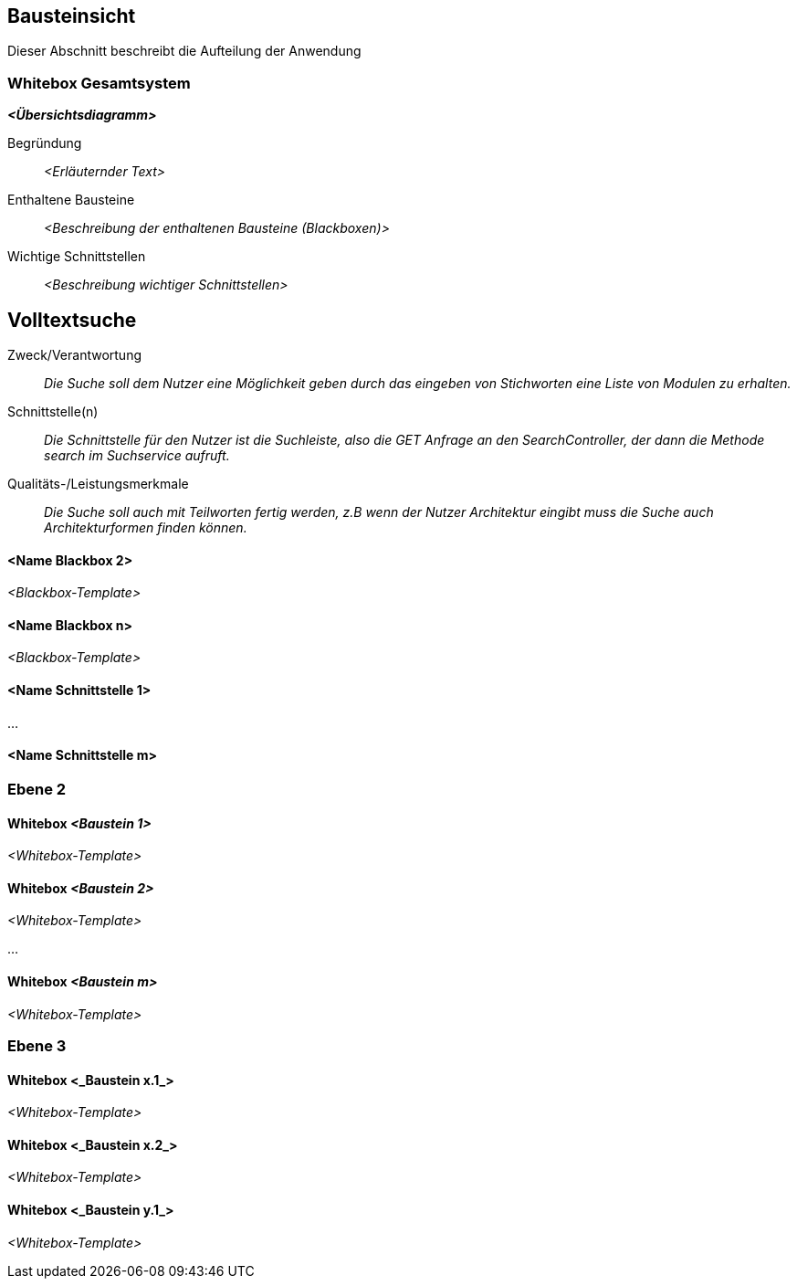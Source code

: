 [[section-building-block-view]]
== Bausteinsicht

Dieser Abschnitt beschreibt die Aufteilung der Anwendung

=== Whitebox Gesamtsystem



_**<Übersichtsdiagramm>**_

Begründung:: _<Erläuternder Text>_

Enthaltene Bausteine:: _<Beschreibung der enthaltenen Bausteine (Blackboxen)>_

Wichtige Schnittstellen:: _<Beschreibung wichtiger Schnittstellen>_

== Volltextsuche

 Zweck/Verantwortung::

_Die Suche soll dem Nutzer eine Möglichkeit geben durch das eingeben von Stichworten eine Liste von Modulen zu erhalten._

 Schnittstelle(n)::

 _Die Schnittstelle für den Nutzer ist die Suchleiste, also die GET Anfrage an den SearchController, der dann die Methode search im Suchservice aufruft._

 Qualitäts-/Leistungsmerkmale::
 _Die Suche soll auch mit Teilworten fertig werden, z.B wenn der Nutzer Architektur eingibt muss die Suche auch Architekturformen finden können._

==== <Name Blackbox 2>

_<Blackbox-Template>_

==== <Name Blackbox n>

_<Blackbox-Template>_


==== <Name Schnittstelle 1>

...

==== <Name Schnittstelle m>

=== Ebene 2



==== Whitebox _<Baustein 1>_



_<Whitebox-Template>_

==== Whitebox _<Baustein 2>_

_<Whitebox-Template>_

...

==== Whitebox _<Baustein m>_

_<Whitebox-Template>_

=== Ebene 3



==== Whitebox <_Baustein x.1_>



_<Whitebox-Template>_

==== Whitebox <_Baustein x.2_>

_<Whitebox-Template>_

==== Whitebox <_Baustein y.1_>

_<Whitebox-Template>_
